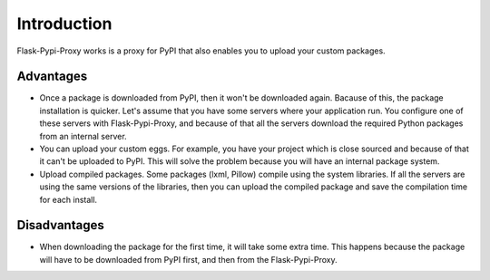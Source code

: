 ============
Introduction
============

Flask-Pypi-Proxy works is a proxy for PyPI that also enables you to upload
your custom packages.

Advantages
==========

* Once a package is downloaded from PyPI, then it won't be downloaded
  again. Bacause of this, the package installation is quicker.
  Let's assume that you have some servers where your application run.
  You configure one of these servers with Flask-Pypi-Proxy, and because of that
  all the servers download the required Python packages from an internal server.

* You can upload your custom eggs. For example, you have your project which is
  close sourced and because of that it can't be uploaded to PyPI. This
  will solve the problem because you will have an internal package system.

* Upload compiled packages. Some packages (lxml, Pillow) compile using the
  system libraries. If all the servers are using the same versions of the
  libraries, then you can upload the compiled package and save the compilation
  time for each install.

Disadvantages
=============

* When downloading the package for the first time, it will take some extra time.
  This happens because the package will have to be downloaded from PyPI first,
  and then from the Flask-Pypi-Proxy.
